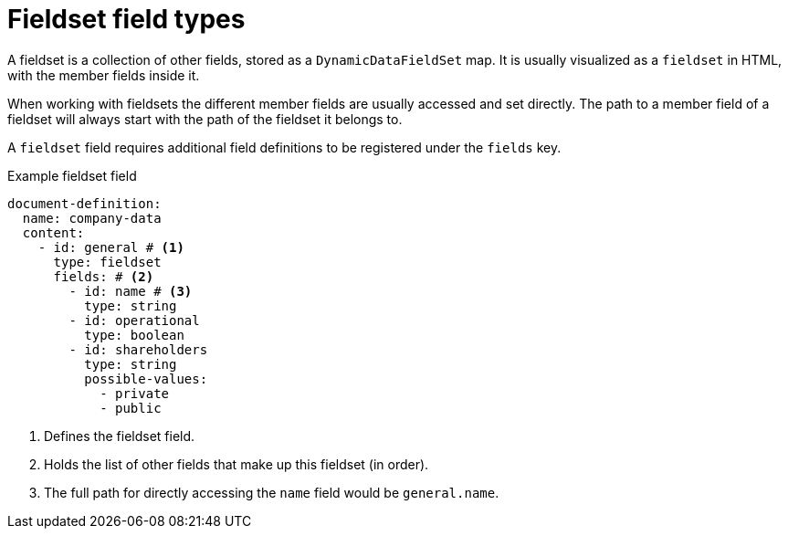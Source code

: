 = Fieldset field types

A fieldset is a collection of other fields, stored as a `DynamicDataFieldSet` map.
It is usually visualized as a `fieldset` in HTML, with the member fields inside it.

When working with fieldsets the different member fields are usually accessed and set directly.
The path to a member field of a fieldset will always start with the path of the fieldset it belongs to.

A `fieldset` field requires additional field definitions to be registered under the `fields` key.

.Example fieldset field
[source,yaml]
----
document-definition:
  name: company-data
  content:
    - id: general # <1>
      type: fieldset
      fields: # <2>
        - id: name # <3>
          type: string
        - id: operational
          type: boolean
        - id: shareholders
          type: string
          possible-values:
            - private
            - public
----

<1> Defines the fieldset field.
<2> Holds the list of other fields that make up this fieldset (in order).
<3> The full path for directly accessing the `name` field would be `general.name`.